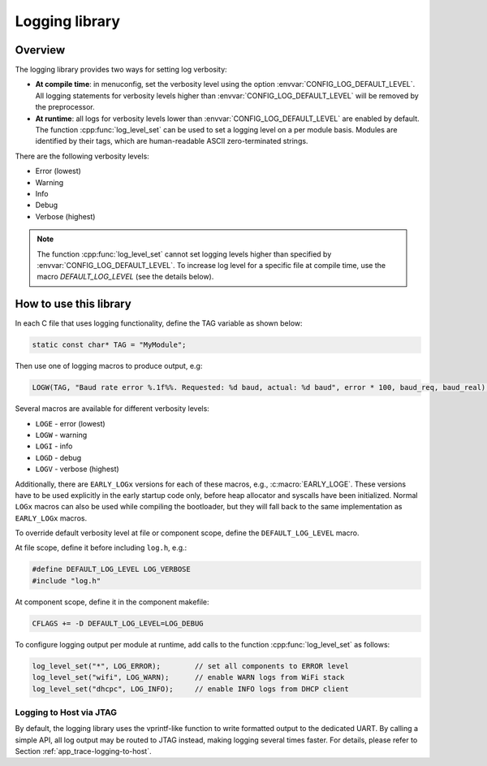 Logging library
===============

Overview
--------

The logging library provides two ways for setting log verbosity:

- **At compile time**: in menuconfig, set the verbosity level using the option :envvar:`CONFIG_LOG_DEFAULT_LEVEL`. All logging statements for verbosity levels higher than :envvar:`CONFIG_LOG_DEFAULT_LEVEL` will be removed by the preprocessor.
- **At runtime**: all logs for verbosity levels lower than :envvar:`CONFIG_LOG_DEFAULT_LEVEL` are enabled by default. The function :cpp:func:`log_level_set` can be used to set a logging level on a per module basis. Modules are identified by their tags, which are human-readable ASCII zero-terminated strings.

There are the following verbosity levels:

- Error (lowest)
- Warning
- Info
- Debug
- Verbose (highest)

.. note::

    The function :cpp:func:`log_level_set` cannot set logging levels higher than specified by :envvar:`CONFIG_LOG_DEFAULT_LEVEL`. To increase log level for a specific file at compile time, use the macro `DEFAULT_LOG_LEVEL` (see the details below).


How to use this library
-----------------------

In each C file that uses logging functionality, define the TAG variable as shown below:

.. code-block:: c

   static const char* TAG = "MyModule";

Then use one of logging macros to produce output, e.g:

.. code-block:: c

   LOGW(TAG, "Baud rate error %.1f%%. Requested: %d baud, actual: %d baud", error * 100, baud_req, baud_real);

Several macros are available for different verbosity levels:

* ``LOGE`` - error (lowest)
* ``LOGW`` - warning
* ``LOGI`` - info
* ``LOGD`` - debug
* ``LOGV`` - verbose (highest)

Additionally, there are ``EARLY_LOGx`` versions for each of these macros, e.g., :c:macro:`EARLY_LOGE`. These versions have to be used explicitly in the early startup code only, before heap allocator and syscalls have been initialized. Normal ``LOGx`` macros can also be used while compiling the bootloader, but they will fall back to the same implementation as ``EARLY_LOGx`` macros.

To override default verbosity level at file or component scope, define the ``DEFAULT_LOG_LEVEL`` macro.

At file scope, define it before including ``log.h``, e.g.:

.. code-block:: c

   #define DEFAULT_LOG_LEVEL LOG_VERBOSE
   #include "log.h"

At component scope, define it in the component makefile:

.. code-block:: make

   CFLAGS += -D DEFAULT_LOG_LEVEL=LOG_DEBUG

To configure logging output per module at runtime, add calls to the function :cpp:func:`log_level_set` as follows:

.. code-block:: c

   log_level_set("*", LOG_ERROR);        // set all components to ERROR level
   log_level_set("wifi", LOG_WARN);      // enable WARN logs from WiFi stack
   log_level_set("dhcpc", LOG_INFO);     // enable INFO logs from DHCP client

Logging to Host via JTAG
^^^^^^^^^^^^^^^^^^^^^^^^

By default, the logging library uses the vprintf-like function to write formatted output to the dedicated UART. By calling a simple API, all log output may be routed to JTAG instead, making logging several times faster. For details, please refer to Section :ref:`app_trace-logging-to-host`.

